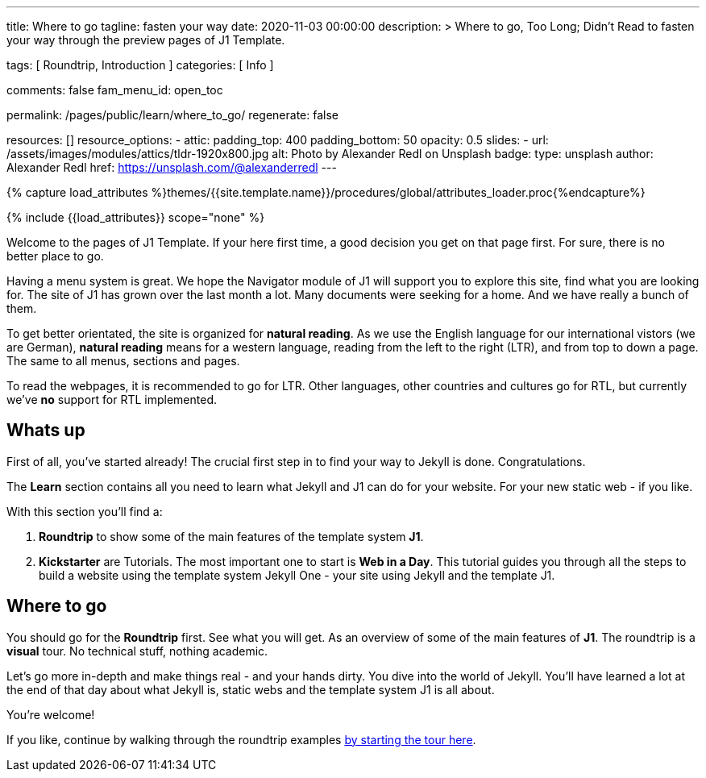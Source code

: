---
title:                                  Where to go
tagline:                                fasten your way
date:                                   2020-11-03 00:00:00
description: >
                                        Where to go, Too Long; Didn't Read to fasten
                                        your way through the preview pages of J1 Template.

tags:                                   [ Roundtrip, Introduction ]
categories:                             [ Info ]

comments:                               false
fam_menu_id:                            open_toc

permalink:                              /pages/public/learn/where_to_go/
regenerate:                             false

resources:                              []
resource_options:
  - attic:
      padding_top:                      400
      padding_bottom:                   50
      opacity:                          0.5
      slides:
        - url:                          /assets/images/modules/attics/tldr-1920x800.jpg
          alt:                          Photo by Alexander Redl on Unsplash
          badge:
            type:                       unsplash
            author:                     Alexander Redl
            href:                       https://unsplash.com/@alexanderredl
---

// Page Initializer
// =============================================================================
// Enable the Liquid Preprocessor
:page-liquid:

// Set (local) page attributes here
// -----------------------------------------------------------------------------
// :page--attr:                         <attr-value>

//  Load Liquid procedures
// -----------------------------------------------------------------------------
{% capture load_attributes %}themes/{{site.template.name}}/procedures/global/attributes_loader.proc{%endcapture%}

// Load page attributes
// -----------------------------------------------------------------------------
{% include {{load_attributes}} scope="none" %}


// Page content
// ~~~~~~~~~~~~~~~~~~~~~~~~~~~~~~~~~~~~~~~~~~~~~~~~~~~~~~~~~~~~~~~~~~~~~~~~~~~~~
Welcome to the pages of J1 Template. If your here first time,
a good decision you get on that page first. For sure, there is no better
place to go.

Having a menu system is great. We hope the Navigator module of J1 will
support you to explore this site, find what you are looking for. The site
of J1 has grown over the last month a lot. Many documents were seeking for
a home. And we have really a bunch of them.

To get better orientated, the site is organized for *natural reading*. As we
use the English language for our international vistors (we are German),
*natural reading* means for a western language, reading from the left to the
right (LTR), and from top to down a page. The same to all menus, sections
and pages.

To read the webpages, it is recommended to go for LTR. Other languages, other
countries and cultures go for RTL, but currently we've *no* support for RTL
implemented.

== Whats up

First of all, you've started already! The crucial first step in to find
your way to Jekyll is done. Congratulations.

The *Learn* section contains all you need to learn what Jekyll and J1 can do
for your website. For your new static web - if you like.

With this section you'll find a:

. *Roundtrip* to show some of the main features of the template system
  *J1*.

. *Kickstarter* are Tutorials. The most important one to start is *Web in a Day*.
  This tutorial guides you through all the steps to build a website using
  the template system Jekyll One - your site using Jekyll and the template J1.

== Where to go

You should go for the *Roundtrip* first. See what you will get. As an overview
of some of the main features of *J1*. The roundtrip is a *visual* tour. No
technical stuff, nothing academic.

Let's go more in-depth and make things real - and your hands dirty. You dive
into the world of Jekyll. You'll have learned a lot at the end of that
day about what Jekyll is, static webs and the template system J1 is all
about.

You're welcome!

If you like, continue by walking through the roundtrip examples
link:/pages/public/learn/roundtrip/present_images/[by starting the tour here].
